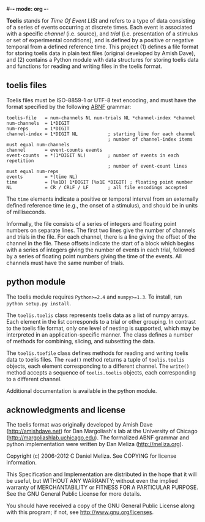 #-*- mode: org -*-
#+AUTHOR:    Dan Meliza
#+EMAIL:     dan@meliza.org
#+DATE: [2013-02-08 Fri]

*Toelis* stands for /Time Of Event LISt/ and refers to a type of data consisting
of a series of events occurring at discrete times. Each event is associated with
a specific /channel/ (i.e. source), and /trial/ (i.e. presentation of a stimulus
or set of experimental conditions), and is defined by a positive or negative
temporal from a defined reference time. This project (1) defines a file format
for storing toelis data in plain text files (original developed by Amish Dave),
and (2) contains a Python module with data structures for storing toelis data
and functions for reading and writing files in the toelis format.

** toelis files

Toelis files must be ISO-8859-1 or UTF-8 text encoding, and must have the
format specified by the following [[https://tools.ietf.org/html/rfc5234][ABNF]] grammar:

: toelis-file   = num-channels NL num-trials NL *channel-index *channel
: num-channels  = 1*DIGIT
: num-reps      = 1*DIGIT
: channel-index = 1*DIGIT NL           ; starting line for each channel
:                                      ; number of channel-index items must equal num-channels
: channel       = event-counts events
: event-counts  = *(1*DIGIT NL)        ; number of events in each repetition
:                                      ; number of event-count lines must equal num-reps
: events        = *(time NL)
: time          = [%x1D] 1*DIGIT [%x1E *DIGIT] ; floating point number
: NL            = CR / CRLF / LF       ; all file encodings accepted

The =time= elements indicate a positive or temporal interval from an externally
defined reference time (e.g., the onset of a stimulus), and should be in units
of milliseconds.

Informally, the file consists of a series of integers and floating point
numbers on separate lines.  The first two lines give the number of channels and
trials in the file.  For each channel, there is a line giving the offset
of the channel in the file.  These offsets indicate the start of a block which
begins with a series of integers giving the number of events in each
trial, followed by a series of floating point numbers giving the time of
the events.  All channels must have the same number of trials.

** python module

The toelis module requires =Python>=2.4= and =numpy>=1.3=. To install, run
=python setup.py install=.

The =toelis.toelis= class represents toelis data as a list of numpy arrays. Each
element in the list corresponds to a trial or other grouping. In contrast to the
toelis file format, only one level of nesting is supported, which may be
interpreted in an application-specific manner. The class defines a number of
methods for combining, slicing, and subsetting the data.

The =toelis.toefile= class defines methods for reading and writing toelis data
to toelis files.  The =read()= method returns a tuple of =toelis.toelis=
objects, each element corresponding to a different channel.  The =write()=
method accepts a sequence of =toelis.toelis= objects, each corresponding to a
different channel.

Additional documentation is available in the python module.

** acknowledgments and license

The toelis format was originally developed by Amish Dave (http://amishdave.net)
for Dan Margoliash's lab at the University of Chicago
(http://margoliashlab.uchicago.edu).  The formalized ABNF grammar and python
implementation were written by Dan Meliza (http://meliza.org).

Copyright (c) 2006-2012 C Daniel Meliza.  See COPYING for license information.

This Specification and Implementation are distributed in the hope that it will
be useful, but WITHOUT ANY WARRANTY; without even the implied warranty of
MERCHANTABILITY or FITNESS FOR A PARTICULAR PURPOSE. See the GNU General Public
License for more details.

You should have received a copy of the GNU General Public License along with
this program; if not, see <http://www.gnu.org/licenses>.
